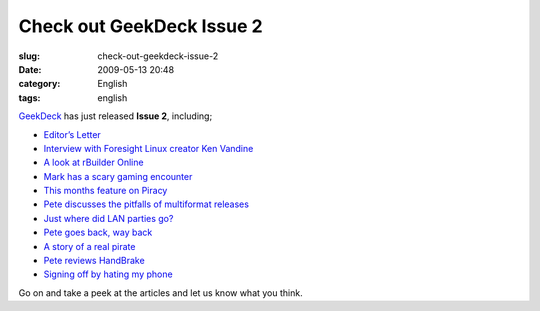 Check out GeekDeck Issue 2
##########################
:slug: check-out-geekdeck-issue-2
:date: 2009-05-13 20:48
:category: English
:tags: english

`GeekDeck <http://geekdeck.wordpress.com>`__ has just released **Issue
2**, including;

-  `Editor’s
   Letter <http://geekdeck.wordpress.com/2009/05/13/editors-letter-a-little-help-please/>`__
-  `Interview with Foresight Linux creator Ken
   Vandine <http://geekdeck.wordpress.com/2009/05/13/walkabout-ken-vandine/>`__
-  `A look at rBuilder
   Online <http://geekdeck.wordpress.com/2009/05/13/review-cherry-picks-of-the-month-sliced-bread/>`__
-  `Mark has a scary gaming
   encounter <http://geekdeck.wordpress.com/2009/05/13/gaming-hello-my-name-is-_gamer_/>`__
-  `This months feature on
   Piracy <http://geekdeck.wordpress.com/2009/05/13/feature-the-trouble-with-pirates/>`__
-  `Pete discusses the pitfalls of multiformat
   releases <http://geekdeck.wordpress.com/2009/05/13/gaming-multiformat-releases-bad/>`__
-  `Just where did LAN parties
   go? <http://geekdeck.wordpress.com/2009/05/13/culture-come-on-lan-lets-have-a-party/>`__
-  `Pete goes back, way
   back <http://geekdeck.wordpress.com/2009/05/13/programming-code-optimisation/>`__
-  `A story of a real
   pirate <http://geekdeck.wordpress.com/2009/05/13/retro-shiver-me-timbers/>`__
-  `Pete reviews
   HandBrake <http://geekdeck.wordpress.com/2009/05/13/review-handbrake/>`__
-  `Signing off by hating my
   phone <http://geekdeck.wordpress.com/2009/05/13/sign-off-i-hate-my-phone/>`__

Go on and take a peek at the articles and let us know what you think.
